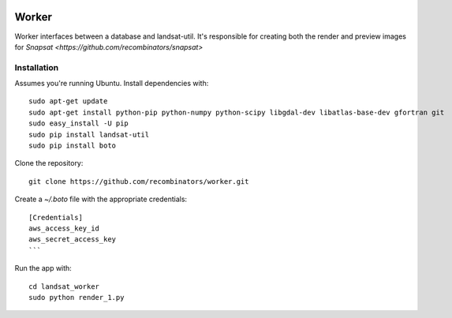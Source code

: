 .. image:: https://travis-ci.org/recombinators/worker.svg?branch=master
    :target: https://travis-ci.org/recombinators/worker
.. image:: https://landscape.io/github/recombinators/worker/master/landscape.svg?style=flat
   :target: https://landscape.io/github/recombinators/worker/master
      :alt: Code Health

Worker
======

Worker interfaces between a database and landsat-util. It's responsible for creating both the render and preview images for `Snapsat <https://github.com/recombinators/snapsat>`

Installation
------------

Assumes you're running Ubuntu. Install dependencies with:
::
    sudo apt-get update
    sudo apt-get install python-pip python-numpy python-scipy libgdal-dev libatlas-base-dev gfortran git
    sudo easy_install -U pip
    sudo pip install landsat-util
    sudo pip install boto

Clone the repository:
::
    git clone https://github.com/recombinators/worker.git

Create a `~/.boto` file with the appropriate credentials:
::
    [Credentials]
    aws_access_key_id
    aws_secret_access_key
    ```

Run the app with:
::
    cd landsat_worker
    sudo python render_1.py
